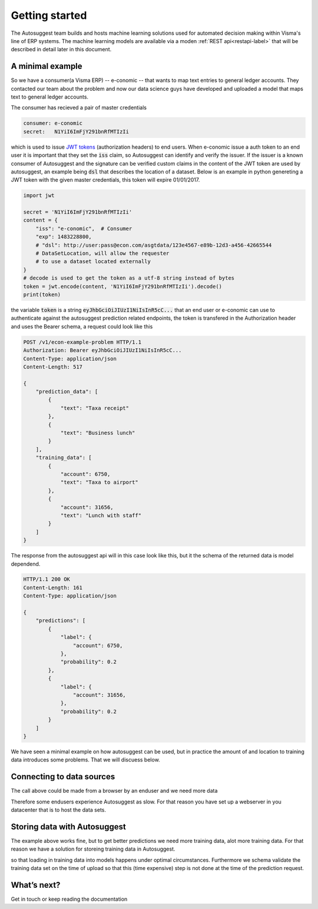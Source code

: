 Getting started
===============
The Autosuggest team builds and hosts machine learning solutions used for
automated decision making within Visma's line of ERP systems. The machine
learning models are available via a moden :ref:`REST api<restapi-label>` that
will be described in detail later in this document.

A minimal example
-----------------
So we have a consumer(a Visma ERP) -- e-conomic -- that wants to map text
entries to general ledger accounts. They contacted our team about the problem
and now our data science guys have developed and uploaded a model that maps
text to general ledger accounts.

The consumer has recieved a pair of master credentials

.. sourcecode:: none

   consumer: e-conomic
   secret:   N1YiI6ImFjY291bnRfMTIzIi

which is used to issue `JWT tokens <https://jwt.io>`_ (authorization headers)
to end users. When e-conomic issue a auth token to an end user it is important
that they set the :code:`iss` claim, so Autosuggest can identify and verify
the issuer. If the issuer is a known consumer of Autosuggest and the signature
can be verified custom claims in the content of the JWT token are used by
autosuggest, an example being :code:`dsl` that describes the location of a
dataset. Below is an example in python genereting a JWT token with the
given master credentials, this token will expire 01/01/2017.

.. sourcecode:: python

   import jwt
 
   secret = 'N1YiI6ImFjY291bnRfMTIzIi'
   content = {
       "iss": "e-conomic",  # Consumer
       "exp": 1483228800,
       # "dsl": http://user:pass@econ.com/asgtdata/123e4567-e89b-12d3-a456-42665544 
       # DataSetLocation, will allow the requester
       # to use a dataset located externally
   }
   # decode is used to get the token as a utf-8 string instead of bytes
   token = jwt.encode(content, 'N1YiI6ImFjY291bnRfMTIzIi').decode()
   print(token)

the variable :code:`token` is a string :code:`eyJhbGciOiJIUzI1NiIsInR5cC...`
that an end user or e-conomic can use to authenticate against the autosuggest
prediction related endpoints, the token is transfered in the Authorization
header and uses the Bearer schema, a request could look like this

.. sourcecode:: http

   POST /v1/econ-example-problem HTTP/1.1
   Authorization: Bearer eyJhbGciOiJIUzI1NiIsInR5cC... 
   Content-Type: application/json
   Content-Length: 517
   
   {
       "prediction_data": [
           {
               "text": "Taxa receipt"
           },
           {
               "text": "Business lunch"
           }
       ],
       "training_data": [
           {
               "account": 6750,
               "text": "Taxa to airport"
           },
           {
               "account": 31656,
               "text": "Lunch with staff"
           }
       ]
   }

The response from the autosuggest api will in this case look like this, but it
the schema of the returned data is model dependend.

.. sourcecode:: http

   HTTP/1.1 200 OK
   Content-Length: 161
   Content-Type: application/json
   
   {
       "predictions": [
           {
               "label": {
                   "account": 6750,
               },
               "probability": 0.2
           },
           {
               "label": {
                   "account": 31656,
               },
               "probability": 0.2
           }
       ]
   }

We have seen a minimal example on how autosuggest can be used, but in practice
the amount of and location to training data introduces some problems. That we
will discuess below.





Connecting to data sources
--------------------------
The call above could be made from a browser by an enduser and we need more data

Therefore some endusers experience Autosuggest as slow. For that reason you
have set up a webserver in you datacenter that is to host the data sets.


Storing data with Autosuggest
-----------------------------

The example above works fine, but to get better predictions we need more
training data, alot more training data. For that reason we have a solution for
storeing training data in Autosuggest.

so that loading in training data into models happens under optimal
circumstances. Furthermore we schema validate the training data set on the
time of upload so that this (time expensive) step is not done at the time of
the prediction request.



What’s next?
------------
Get in touch or keep reading the documentation
